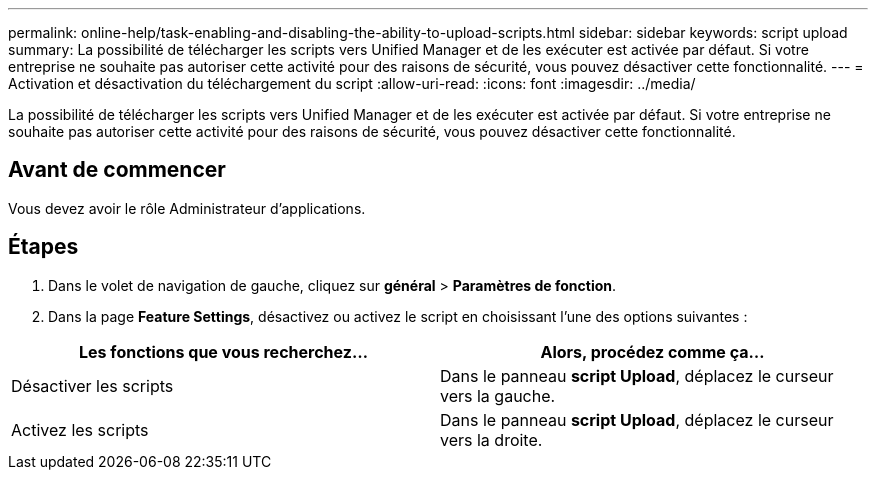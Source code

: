 ---
permalink: online-help/task-enabling-and-disabling-the-ability-to-upload-scripts.html 
sidebar: sidebar 
keywords: script upload 
summary: La possibilité de télécharger les scripts vers Unified Manager et de les exécuter est activée par défaut. Si votre entreprise ne souhaite pas autoriser cette activité pour des raisons de sécurité, vous pouvez désactiver cette fonctionnalité. 
---
= Activation et désactivation du téléchargement du script
:allow-uri-read: 
:icons: font
:imagesdir: ../media/


[role="lead"]
La possibilité de télécharger les scripts vers Unified Manager et de les exécuter est activée par défaut. Si votre entreprise ne souhaite pas autoriser cette activité pour des raisons de sécurité, vous pouvez désactiver cette fonctionnalité.



== Avant de commencer

Vous devez avoir le rôle Administrateur d'applications.



== Étapes

. Dans le volet de navigation de gauche, cliquez sur *général* > *Paramètres de fonction*.
. Dans la page *Feature Settings*, désactivez ou activez le script en choisissant l'une des options suivantes :


[cols="2*"]
|===
| Les fonctions que vous recherchez... | Alors, procédez comme ça... 


 a| 
Désactiver les scripts
 a| 
Dans le panneau *script Upload*, déplacez le curseur vers la gauche.



 a| 
Activez les scripts
 a| 
Dans le panneau *script Upload*, déplacez le curseur vers la droite.

|===